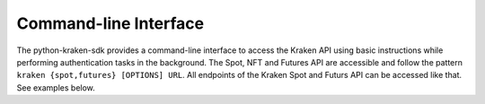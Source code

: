 .. -*- coding: utf-8 -*-
.. Copyright (C) 2024 Benjamin Thomas Schwertfeger
.. GitHub: https://github.com/btschwertfeger

.. _section-command-line-interface-examples:

Command-line Interface
======================

The python-kraken-sdk provides a command-line interface to access the Kraken API
using basic instructions while performing authentication tasks in the
background. The Spot, NFT and Futures API are accessible and follow the pattern
``kraken {spot,futures} [OPTIONS] URL``. All endpoints of the Kraken Spot and
Futurs API can be accessed like that. See examples below.

.. code-block:: bash
    :linenos:
    :caption: Command-line Interface Examples

    # get server time
    kraken spot https://api.kraken.com/0/public/Time
    {'unixtime': 1716707589, 'rfc1123': 'Sun, 26 May 24 07:13:09 +0000'}

    # get user's balances
    kraken spot --api-key=<api-key> --secret-key=<secret-key> -X POST https://api.kraken.com/0/private/Balance
    {'ATOM': '17.28229999', 'BCH': '0.0000077100', 'ZUSD': '1000.0000'}

    # get user's trade balances
    kraken spot --api-key=<api-key> --secret-key=<secret-key> -X POST https://api.kraken.com/0/private/TradeBalance --data '{"asset": "DOT"}'
    {'eb': '2.8987347115', 'tb': '1.1694303513', 'm': '0.0000000000', 'uv': '0', 'n': '0.0000000000', 'c': '0.0000000000', 'v': '0.0000000000', 'e': '1.1694303513', 'mf': '1.1694303513'}

    # get 1D candles for a futures instrument
    kraken futures https://futures.kraken.com/api/charts/v1/spot/PI_XBTUSD/1d
    {'candles': [{'time': 1625616000000, 'open': '34557.84000000000', 'high': '34803.20000000000', 'low': '33816.32000000000', 'close': '33880.22000000000', 'volume': '0' ...

    # get user's open futures positions
    kraken futures --api-key=<api-key> --secret-key=<secret-key> https://futures.kraken.com/derivatives/api/v3/openpositions
    {'result': 'success', 'openPositions': [], 'serverTime': '2024-05-26T07:15:38.91Z'}
